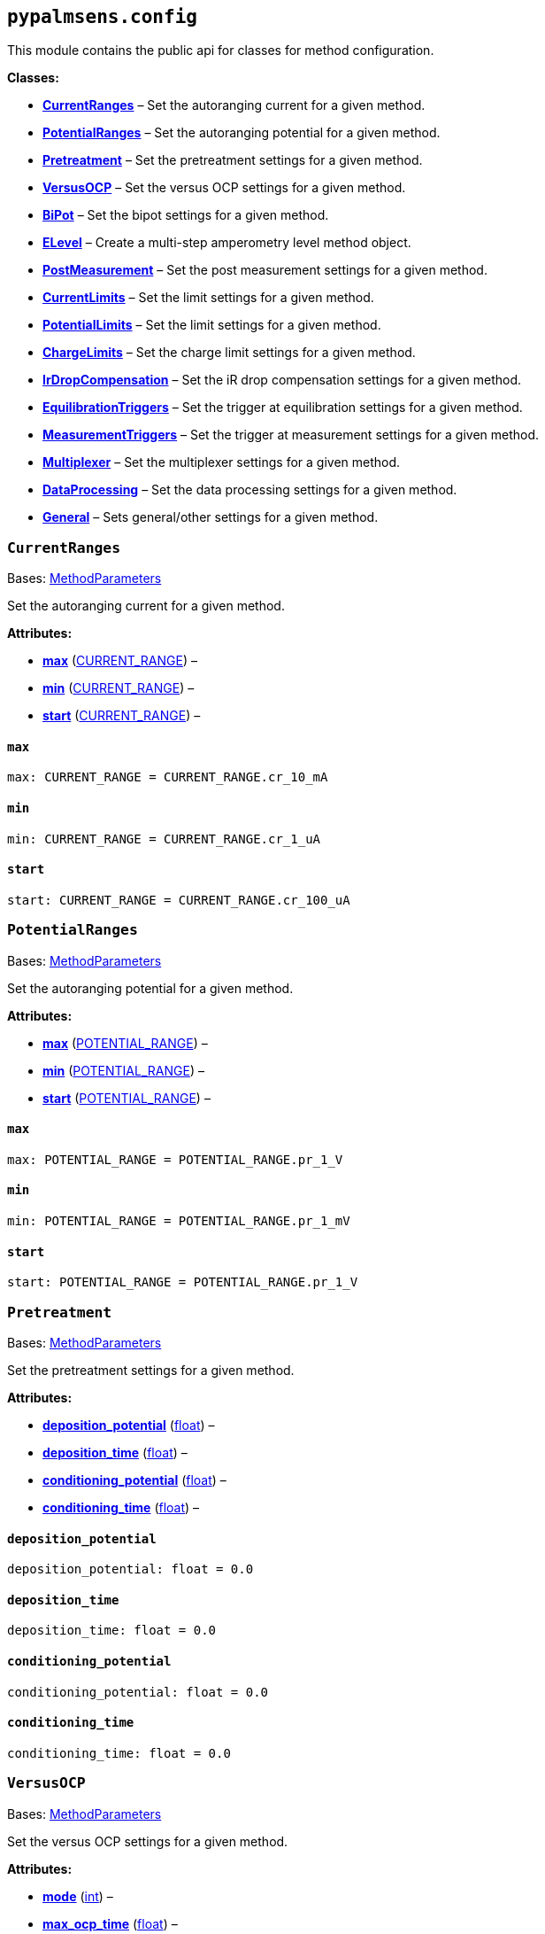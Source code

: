 == `pypalmsens.config`

This module contains the public api for classes for method
configuration.

*Classes:*

* link:#pypalmsens.config.CurrentRanges[*CurrentRanges*] – Set the
autoranging current for a given method.
* link:#pypalmsens.config.PotentialRanges[*PotentialRanges*] – Set the
autoranging potential for a given method.
* link:#pypalmsens.config.Pretreatment[*Pretreatment*] – Set the
pretreatment settings for a given method.
* link:#pypalmsens.config.VersusOCP[*VersusOCP*] – Set the versus OCP
settings for a given method.
* link:#pypalmsens.config.BiPot[*BiPot*] – Set the bipot settings for a
given method.
* link:#pypalmsens.config.ELevel[*ELevel*] – Create a multi-step
amperometry level method object.
* link:#pypalmsens.config.PostMeasurement[*PostMeasurement*] – Set the
post measurement settings for a given method.
* link:#pypalmsens.config.CurrentLimits[*CurrentLimits*] – Set the limit
settings for a given method.
* link:#pypalmsens.config.PotentialLimits[*PotentialLimits*] – Set the
limit settings for a given method.
* link:#pypalmsens.config.ChargeLimits[*ChargeLimits*] – Set the charge
limit settings for a given method.
* link:#pypalmsens.config.IrDropCompensation[*IrDropCompensation*] – Set
the iR drop compensation settings for a given method.
* link:#pypalmsens.config.EquilibrationTriggers[*EquilibrationTriggers*]
– Set the trigger at equilibration settings for a given method.
* link:#pypalmsens.config.MeasurementTriggers[*MeasurementTriggers*] –
Set the trigger at measurement settings for a given method.
* link:#pypalmsens.config.Multiplexer[*Multiplexer*] – Set the
multiplexer settings for a given method.
* link:#pypalmsens.config.DataProcessing[*DataProcessing*] – Set the
data processing settings for a given method.
* link:#pypalmsens.config.General[*General*] – Sets general/other
settings for a given method.

=== `CurrentRanges`

Bases:
link:#pypalmsens._methods.settings.MethodParameters[MethodParameters]

Set the autoranging current for a given method.

*Attributes:*

* link:#pypalmsens.config.CurrentRanges.max[*max*]
(link:#pypalmsens._methods._shared.CURRENT_RANGE[CURRENT++_++RANGE]) –
* link:#pypalmsens.config.CurrentRanges.min[*min*]
(link:#pypalmsens._methods._shared.CURRENT_RANGE[CURRENT++_++RANGE]) –
* link:#pypalmsens.config.CurrentRanges.start[*start*]
(link:#pypalmsens._methods._shared.CURRENT_RANGE[CURRENT++_++RANGE]) –

==== `max`

[source,python]
----
max: CURRENT_RANGE = CURRENT_RANGE.cr_10_mA
----

==== `min`

[source,python]
----
min: CURRENT_RANGE = CURRENT_RANGE.cr_1_uA
----

==== `start`

[source,python]
----
start: CURRENT_RANGE = CURRENT_RANGE.cr_100_uA
----

=== `PotentialRanges`

Bases:
link:#pypalmsens._methods.settings.MethodParameters[MethodParameters]

Set the autoranging potential for a given method.

*Attributes:*

* link:#pypalmsens.config.PotentialRanges.max[*max*]
(link:#pypalmsens._methods._shared.POTENTIAL_RANGE[POTENTIAL++_++RANGE])
–
* link:#pypalmsens.config.PotentialRanges.min[*min*]
(link:#pypalmsens._methods._shared.POTENTIAL_RANGE[POTENTIAL++_++RANGE])
–
* link:#pypalmsens.config.PotentialRanges.start[*start*]
(link:#pypalmsens._methods._shared.POTENTIAL_RANGE[POTENTIAL++_++RANGE])
–

==== `max`

[source,python]
----
max: POTENTIAL_RANGE = POTENTIAL_RANGE.pr_1_V
----

==== `min`

[source,python]
----
min: POTENTIAL_RANGE = POTENTIAL_RANGE.pr_1_mV
----

==== `start`

[source,python]
----
start: POTENTIAL_RANGE = POTENTIAL_RANGE.pr_1_V
----

=== `Pretreatment`

Bases:
link:#pypalmsens._methods.settings.MethodParameters[MethodParameters]

Set the pretreatment settings for a given method.

*Attributes:*

* link:#pypalmsens.config.Pretreatment.deposition_potential[*deposition++_++potential*]
(link:#float[float]) –
* link:#pypalmsens.config.Pretreatment.deposition_time[*deposition++_++time*]
(link:#float[float]) –
* link:#pypalmsens.config.Pretreatment.conditioning_potential[*conditioning++_++potential*]
(link:#float[float]) –
* link:#pypalmsens.config.Pretreatment.conditioning_time[*conditioning++_++time*]
(link:#float[float]) –

==== `deposition++_++potential`

[source,python]
----
deposition_potential: float = 0.0
----

==== `deposition++_++time`

[source,python]
----
deposition_time: float = 0.0
----

==== `conditioning++_++potential`

[source,python]
----
conditioning_potential: float = 0.0
----

==== `conditioning++_++time`

[source,python]
----
conditioning_time: float = 0.0
----

=== `VersusOCP`

Bases:
link:#pypalmsens._methods.settings.MethodParameters[MethodParameters]

Set the versus OCP settings for a given method.

*Attributes:*

* link:#pypalmsens.config.VersusOCP.mode[*mode*] (link:#int[int]) –
* link:#pypalmsens.config.VersusOCP.max_ocp_time[*max++_++ocp++_++time*]
(link:#float[float]) –
* link:#pypalmsens.config.VersusOCP.stability_criterion[*stability++_++criterion*]
(link:#int[int]) –

==== `mode`

[source,python]
----
mode: int = 0
----

==== `max++_++ocp++_++time`

[source,python]
----
max_ocp_time: float = 20.0
----

==== `stability++_++criterion`

[source,python]
----
stability_criterion: int = 0
----

=== `BiPot`

Bases:
link:#pypalmsens._methods.settings.MethodParameters[MethodParameters]

Set the bipot settings for a given method.

*Attributes:*

* link:#pypalmsens.config.BiPot.mode[*mode*]
(link:#typing.Literal[Literal]++[++'`constant`', '`offset`'++]++) –
* link:#pypalmsens.config.BiPot.potential[*potential*]
(link:#float[float]) –
* link:#pypalmsens.config.BiPot.current_range_max[*current++_++range++_++max*]
(link:#pypalmsens._methods._shared.CURRENT_RANGE[CURRENT++_++RANGE]) –
* link:#pypalmsens.config.BiPot.current_range_min[*current++_++range++_++min*]
(link:#pypalmsens._methods._shared.CURRENT_RANGE[CURRENT++_++RANGE]) –
* link:#pypalmsens.config.BiPot.current_range_start[*current++_++range++_++start*]
(link:#pypalmsens._methods._shared.CURRENT_RANGE[CURRENT++_++RANGE]) –

==== `mode`

[source,python]
----
mode: Literal['constant', 'offset'] = 'constant'
----

==== `potential`

[source,python]
----
potential: float = 0.0
----

==== `current++_++range++_++max`

[source,python]
----
current_range_max: CURRENT_RANGE = CURRENT_RANGE.cr_10_mA
----

==== `current++_++range++_++min`

[source,python]
----
current_range_min: CURRENT_RANGE = CURRENT_RANGE.cr_1_uA
----

==== `current++_++range++_++start`

[source,python]
----
current_range_start: CURRENT_RANGE = CURRENT_RANGE.cr_100_uA
----

=== `ELevel`

[source,python]
----
ELevel(level=0.0, duration=1.0, record=True, use_limit_current_max=False, limit_current_max=0.0, use_limit_current_min=False, limit_current_min=0.0, trigger_at_level=False, trigger_at_level_lines=(False, False, False, False))
----

Create a multi-step amperometry level method object.

*Functions:*

* link:#pypalmsens.config.ELevel.to_psobj[*to++_++psobj*] –
* link:#pypalmsens.config.ELevel.from_psobj[*from++_++psobj*] –
Construct ELevel dataclass from PalmSens.Techniques.ELevel object.

*Attributes:*

* link:#pypalmsens.config.ELevel.level[*level*] (link:#float[float]) –
* link:#pypalmsens.config.ELevel.duration[*duration*]
(link:#float[float]) –
* link:#pypalmsens.config.ELevel.record[*record*] (link:#bool[bool]) –
* link:#pypalmsens.config.ELevel.use_limit_current_max[*use++_++limit++_++current++_++max*]
(link:#bool[bool]) –
* link:#pypalmsens.config.ELevel.limit_current_max[*limit++_++current++_++max*]
(link:#float[float]) –
* link:#pypalmsens.config.ELevel.use_limit_current_min[*use++_++limit++_++current++_++min*]
(link:#bool[bool]) –
* link:#pypalmsens.config.ELevel.limit_current_min[*limit++_++current++_++min*]
(link:#float[float]) –
* link:#pypalmsens.config.ELevel.trigger_at_level[*trigger++_++at++_++level*]
(link:#bool[bool]) –
* link:#pypalmsens.config.ELevel.trigger_at_level_lines[*trigger++_++at++_++level++_++lines*]
(link:#tuple[tuple]++[++link:#bool[bool], link:#bool[bool],
link:#bool[bool], link:#bool[bool]++]++) –

==== `level`

[source,python]
----
level: float = 0.0
----

==== `duration`

[source,python]
----
duration: float = 1.0
----

==== `record`

[source,python]
----
record: bool = True
----

==== `use++_++limit++_++current++_++max`

[source,python]
----
use_limit_current_max: bool = False
----

==== `limit++_++current++_++max`

[source,python]
----
limit_current_max: float = 0.0
----

==== `use++_++limit++_++current++_++min`

[source,python]
----
use_limit_current_min: bool = False
----

==== `limit++_++current++_++min`

[source,python]
----
limit_current_min: float = 0.0
----

==== `trigger++_++at++_++level`

[source,python]
----
trigger_at_level: bool = False
----

==== `trigger++_++at++_++level++_++lines`

[source,python]
----
trigger_at_level_lines: tuple[bool, bool, bool, bool] = (False, False, False, False)
----

==== `to++_++psobj`

[source,python]
----
to_psobj()
----

==== `from++_++psobj`

[source,python]
----
from_psobj(psobj)
----

Construct ELevel dataclass from PalmSens.Techniques.ELevel object.

=== `PostMeasurement`

Bases:
link:#pypalmsens._methods.settings.MethodParameters[MethodParameters]

Set the post measurement settings for a given method.

*Attributes:*

* link:#pypalmsens.config.PostMeasurement.cell_on_after_measurement[*cell++_++on++_++after++_++measurement*]
(link:#bool[bool]) –
* link:#pypalmsens.config.PostMeasurement.standby_potential[*standby++_++potential*]
(link:#float[float]) –
* link:#pypalmsens.config.PostMeasurement.standby_time[*standby++_++time*]
(link:#float[float]) –

==== `cell++_++on++_++after++_++measurement`

[source,python]
----
cell_on_after_measurement: bool = False
----

==== `standby++_++potential`

[source,python]
----
standby_potential: float = 0.0
----

==== `standby++_++time`

[source,python]
----
standby_time: float = 0.0
----

=== `CurrentLimits`

Bases:
link:#pypalmsens._methods.settings.MethodParameters[MethodParameters]

Set the limit settings for a given method.

*Attributes:*

* link:#pypalmsens.config.CurrentLimits.use_limit_max[*use++_++limit++_++max*]
(link:#bool[bool]) –
* link:#pypalmsens.config.CurrentLimits.limit_max[*limit++_++max*]
(link:#float[float]) –
* link:#pypalmsens.config.CurrentLimits.use_limit_min[*use++_++limit++_++min*]
(link:#bool[bool]) –
* link:#pypalmsens.config.CurrentLimits.limit_min[*limit++_++min*]
(link:#float[float]) –

==== `use++_++limit++_++max`

[source,python]
----
use_limit_max: bool = False
----

==== `limit++_++max`

[source,python]
----
limit_max: float = 0.0
----

==== `use++_++limit++_++min`

[source,python]
----
use_limit_min: bool = False
----

==== `limit++_++min`

[source,python]
----
limit_min: float = 0.0
----

=== `PotentialLimits`

Bases:
link:#pypalmsens._methods.settings.MethodParameters[MethodParameters]

Set the limit settings for a given method.

*Attributes:*

* link:#pypalmsens.config.PotentialLimits.use_limit_max[*use++_++limit++_++max*]
(link:#bool[bool]) –
* link:#pypalmsens.config.PotentialLimits.limit_max[*limit++_++max*]
(link:#float[float]) –
* link:#pypalmsens.config.PotentialLimits.use_limit_min[*use++_++limit++_++min*]
(link:#bool[bool]) –
* link:#pypalmsens.config.PotentialLimits.limit_min[*limit++_++min*]
(link:#float[float]) –

==== `use++_++limit++_++max`

[source,python]
----
use_limit_max: bool = False
----

==== `limit++_++max`

[source,python]
----
limit_max: float = 0.0
----

==== `use++_++limit++_++min`

[source,python]
----
use_limit_min: bool = False
----

==== `limit++_++min`

[source,python]
----
limit_min: float = 0.0
----

=== `ChargeLimits`

Bases:
link:#pypalmsens._methods.settings.MethodParameters[MethodParameters]

Set the charge limit settings for a given method.

*Attributes:*

* link:#pypalmsens.config.ChargeLimits.use_limit_max[*use++_++limit++_++max*]
(link:#bool[bool]) –
* link:#pypalmsens.config.ChargeLimits.limit_max[*limit++_++max*]
(link:#float[float]) –
* link:#pypalmsens.config.ChargeLimits.use_limit_min[*use++_++limit++_++min*]
(link:#bool[bool]) –
* link:#pypalmsens.config.ChargeLimits.limit_min[*limit++_++min*]
(link:#float[float]) –

==== `use++_++limit++_++max`

[source,python]
----
use_limit_max: bool = False
----

==== `limit++_++max`

[source,python]
----
limit_max: float = 0.0
----

==== `use++_++limit++_++min`

[source,python]
----
use_limit_min: bool = False
----

==== `limit++_++min`

[source,python]
----
limit_min: float = 0.0
----

=== `IrDropCompensation`

Bases:
link:#pypalmsens._methods.settings.MethodParameters[MethodParameters]

Set the iR drop compensation settings for a given method.

*Attributes:*

* link:#pypalmsens.config.IrDropCompensation.enable[*enable*]
(link:#bool[bool]) –
* link:#pypalmsens.config.IrDropCompensation.ir_compensation[*ir++_++compensation*]
(link:#float[float]) –

==== `enable`

[source,python]
----
enable: bool = False
----

==== `ir++_++compensation`

[source,python]
----
ir_compensation: float = 0.0
----

=== `EquilibrationTriggers`

Bases:
link:#pypalmsens._methods.settings.MethodParameters[MethodParameters]

Set the trigger at equilibration settings for a given method.

*Attributes:*

* link:#pypalmsens.config.EquilibrationTriggers.enable[*enable*]
(link:#bool[bool]) –
* link:#pypalmsens.config.EquilibrationTriggers.d0[*d0*]
(link:#bool[bool]) –
* link:#pypalmsens.config.EquilibrationTriggers.d1[*d1*]
(link:#bool[bool]) –
* link:#pypalmsens.config.EquilibrationTriggers.d2[*d2*]
(link:#bool[bool]) –
* link:#pypalmsens.config.EquilibrationTriggers.d3[*d3*]
(link:#bool[bool]) –

==== `enable`

[source,python]
----
enable: bool = False
----

==== `d0`

[source,python]
----
d0: bool = False
----

==== `d1`

[source,python]
----
d1: bool = False
----

==== `d2`

[source,python]
----
d2: bool = False
----

==== `d3`

[source,python]
----
d3: bool = False
----

=== `MeasurementTriggers`

Bases:
link:#pypalmsens._methods.settings.MethodParameters[MethodParameters]

Set the trigger at measurement settings for a given method.

*Attributes:*

* link:#pypalmsens.config.MeasurementTriggers.enable[*enable*]
(link:#bool[bool]) –
* link:#pypalmsens.config.MeasurementTriggers.d0[*d0*]
(link:#bool[bool]) –
* link:#pypalmsens.config.MeasurementTriggers.d1[*d1*]
(link:#bool[bool]) –
* link:#pypalmsens.config.MeasurementTriggers.d2[*d2*]
(link:#bool[bool]) –
* link:#pypalmsens.config.MeasurementTriggers.d3[*d3*]
(link:#bool[bool]) –

==== `enable`

[source,python]
----
enable: bool = False
----

==== `d0`

[source,python]
----
d0: bool = False
----

==== `d1`

[source,python]
----
d1: bool = False
----

==== `d2`

[source,python]
----
d2: bool = False
----

==== `d3`

[source,python]
----
d3: bool = False
----

=== `Multiplexer`

Bases:
link:#pypalmsens._methods.settings.MethodParameters[MethodParameters]

Set the multiplexer settings for a given method.

*Attributes:*

* link:#pypalmsens.config.Multiplexer.mode[*mode*]
(link:#typing.Literal[Literal]++[++'`none`', '`consecutive`',
'`alternate`'++]++) –
* link:#pypalmsens.config.Multiplexer.channels[*channels*]
(link:#list[list]++[++link:#int[int]++]++) –
* link:#pypalmsens.config.Multiplexer.connect_sense_to_working_electrode[*connect++_++sense++_++to++_++working++_++electrode*]
(link:#bool[bool]) –
* link:#pypalmsens.config.Multiplexer.combine_reference_and_counter_electrodes[*combine++_++reference++_++and++_++counter++_++electrodes*]
(link:#bool[bool]) –
* link:#pypalmsens.config.Multiplexer.use_channel_1_reference_and_counter_electrodes[*use++_++channel++_++1++_++reference++_++and++_++counter++_++electrodes*]
(link:#bool[bool]) –
* link:#pypalmsens.config.Multiplexer.set_unselected_channel_working_electrode[*set++_++unselected++_++channel++_++working++_++electrode*]
(link:#int[int]) –

==== `mode`

[source,python]
----
mode: Literal['none', 'consecutive', 'alternate'] = 'none'
----

==== `channels`

[source,python]
----
channels: list[int] = attrs.field(factory=list)
----

==== `connect++_++sense++_++to++_++working++_++electrode`

[source,python]
----
connect_sense_to_working_electrode: bool = False
----

==== `combine++_++reference++_++and++_++counter++_++electrodes`

[source,python]
----
combine_reference_and_counter_electrodes: bool = False
----

==== `use++_++channel++_++1++_++reference++_++and++_++counter++_++electrodes`

[source,python]
----
use_channel_1_reference_and_counter_electrodes: bool = False
----

==== `set++_++unselected++_++channel++_++working++_++electrode`

[source,python]
----
set_unselected_channel_working_electrode: int = 0
----

=== `DataProcessing`

Bases:
link:#pypalmsens._methods.settings.MethodParameters[MethodParameters]

Set the data processing settings for a given method.

*Attributes:*

* link:#pypalmsens.config.DataProcessing.smooth_level[*smooth++_++level*]
(link:#int[int]) –
* link:#pypalmsens.config.DataProcessing.min_height[*min++_++height*]
(link:#float[float]) –
* link:#pypalmsens.config.DataProcessing.min_width[*min++_++width*]
(link:#float[float]) –

==== `smooth++_++level`

[source,python]
----
smooth_level: int = 0
----

==== `min++_++height`

[source,python]
----
min_height: float = 0.0
----

==== `min++_++width`

[source,python]
----
min_width: float = 0.1
----

=== `General`

Bases:
link:#pypalmsens._methods.settings.MethodParameters[MethodParameters]

Sets general/other settings for a given method.

*Attributes:*

* link:#pypalmsens.config.General.save_on_internal_storage[*save++_++on++_++internal++_++storage*]
(link:#bool[bool]) –
* link:#pypalmsens.config.General.use_hardware_sync[*use++_++hardware++_++sync*]
(link:#bool[bool]) –
* link:#pypalmsens.config.General.notes[*notes*] (link:#str[str]) –
* link:#pypalmsens.config.General.power_frequency[*power++_++frequency*]
(link:#typing.Literal[Literal]++[++50, 60++]++) –

==== `save++_++on++_++internal++_++storage`

[source,python]
----
save_on_internal_storage: bool = False
----

==== `use++_++hardware++_++sync`

[source,python]
----
use_hardware_sync: bool = False
----

==== `notes`

[source,python]
----
notes: str = ''
----

==== `power++_++frequency`

[source,python]
----
power_frequency: Literal[50, 60] = 50
----
